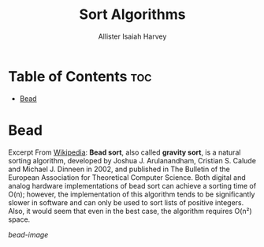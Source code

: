 #+title: Sort Algorithms
#+author: Allister Isaiah Harvey
#+startup: showeverything inlineimages
#+options: toc:3
#+link: bead-wiki https://en.wikipedia.org/wiki/Bead_sort
#+link: bead-image https://upload.wikimedia.org/wikipedia/commons/thumb/c/cf/BeadSort-Figure1.svg/1920px-BeadSort-Figure1.svg.png


* Table of Contents :toc:
- [[#bead][Bead]]

* Bead

Excerpt From [[bead-wiki][Wikipedia]]: *Bead sort*, also called *gravity sort*, is a natural sorting algorithm, developed by Joshua J. Arulanandham, Cristian S. Calude and Michael J. Dinneen in 2002, and published in The Bulletin of the European Association for Theoretical Computer Science. Both digital and analog hardware implementations of bead sort can achieve a sorting time of O(n); however, the implementation of this algorithm tends to be significantly slower in software and can only be used to sort lists of positive integers. Also, it would seem that even in the best case, the algorithm requires O(n²) space.

[[bead-image]]
